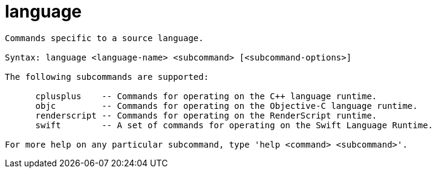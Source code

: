 = language

----
Commands specific to a source language.

Syntax: language <language-name> <subcommand> [<subcommand-options>]

The following subcommands are supported:

      cplusplus    -- Commands for operating on the C++ language runtime.
      objc         -- Commands for operating on the Objective-C language runtime.
      renderscript -- Commands for operating on the RenderScript runtime.
      swift        -- A set of commands for operating on the Swift Language Runtime.

For more help on any particular subcommand, type 'help <command> <subcommand>'.
----